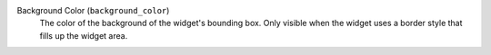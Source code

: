 Background Color (``background_color``)
    The color of the background of the widget's bounding box. Only visible when
    the widget uses a border style that fills up the widget area.
